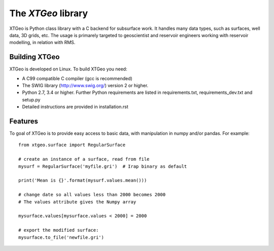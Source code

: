 =============================
The *XTGeo* library
=============================
.. image:: https://travis-ci.com/equinor/xtgeo.svg?token=c9LYyqv6MtDXz4Cxbq9H&branch=master
    :target: https://travis-ci.com/equinor/xtgeo


XTGeo is Python class library with a C backend for subsurface work. It handles
many data types, such as surfaces, well data, 3D grids, etc. The usage is primarely
targeted to geoscientist and reservoir engineers working with reservoir modelling,
in relation with RMS.


Building XTGeo
--------------

XTGeo is developed on Linux. To build XTGeo you need:

* A C99 compatible C compiler (gcc is recommended)
* The SWIG library (http://www.swig.org/) version 2 or higher.
* Python 2.7, 3.4 or higher. Further Python requirements
  are listed in requirements.txt, requirements_dev.txt and setup.py
* Detailed instructions are provided in installation.rst



Features
--------

To goal of XTGeo is to provide easy access to basic data, with manipulation in
numpy and/or pandas. For example:

::

   from xtgeo.surface import RegularSurface

   # create an instance of a surface, read from file
   mysurf = RegularSurface('myfile.gri')  # Irap binary as default

   print('Mean is {}'.format(mysurf.values.mean()))

   # change date so all values less than 2000 becomes 2000
   # The values attribute gives the Numpy array

   mysurface.values[mysurface.values < 2000] = 2000

   # export the modified surface:
   mysurface.to_file('newfile.gri')
